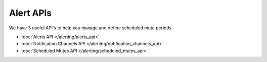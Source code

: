 
Alert APIs
==========

.. index:: Alert APIs


We have 3 useful API's to help you manage and define scheduled mute periods.

- :doc:`Alerts API </alerting/alerts_api>`
- :doc:`Notification Channels API </alerting/notification_channels_api>`
- :doc:`Scheduled Mutes API </alerting/scheduled_mutes_api>`


